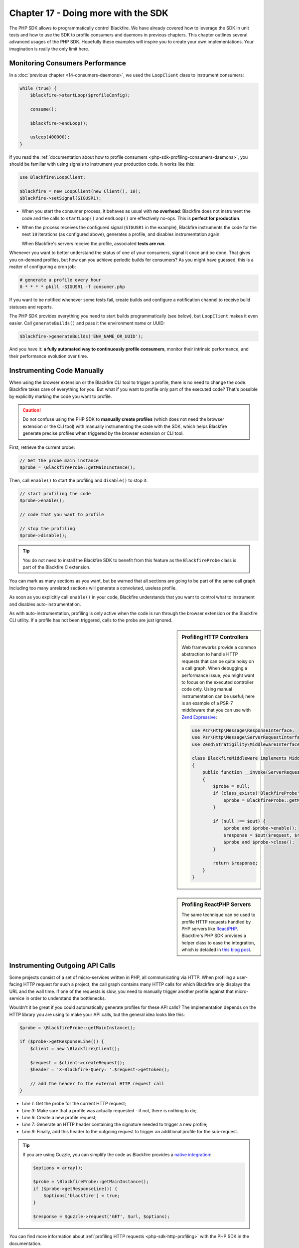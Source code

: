 Chapter 17 - Doing more with the SDK
====================================

The PHP SDK allows to programmatically control Blackfire. We have already
covered how to leverage the SDK in unit tests and how to use the SDK to profile
consumers and daemons in previous chapters. This chapter outlines several
advanced usages of the PHP SDK. Hopefully these examples will inspire you to
create your own implementations. Your imagination is really the only limit here.

Monitoring Consumers Performance
--------------------------------

In a :doc:`previous chapter <14-consumers-daemons>`, we used the ``LoopClient``
class to instrument consumers:

.. code-block:: php

    while (true) {
        $blackfire->startLoop($profileConfig);

        consume();

        $blackfire->endLoop();

        usleep(400000);
    }

If you read the :ref:`documentation about how to profile consumers
<php-sdk-profiling-consumers-daemons>`, you should be familiar with using
signals to instrument your production code. It works like this:

.. code-block:: php

    use Blackfire\LoopClient;

    $blackfire = new LoopClient(new Client(), 10);
    $blackfire->setSignal(SIGUSR1);

* When you start the consumer process, it behaves as usual with **no
  overhead**: Blackfire does not instrument the code and the calls to
  ``startLoop()`` and ``endLoop()`` are effectively no-ops. This is **perfect
  for production**.

* When the process receives the configured signal (``SIGUSR1`` in the example),
  Blackfire instruments the code for the next ``10`` iterations (as configured
  above), generates a profile, and disables instrumentation again.

  When Blackfire's servers receive the profile, associated **tests are run**.

Whenever you want to better understand the status of one of your consumers,
signal it once and be done. That gives you on-demand profiles, but how can you
achieve periodic builds for consumers? As you might have guessed, this is a
matter of configuring a cron job:

.. code-block:: text

    # generate a profile every hour
    0 * * * * pkill -SIGUSR1 -f consumer.php

If you want to be notified whenever some tests fail, create builds and configure
a notification channel to receive build statuses and reports.

The PHP SDK provides everything you need to start builds programmatically (see
below), but ``LoopClient`` makes it even easier. Call ``generateBuilds()`` and
pass it the environment name or UUID:

.. code-block:: php

    $blackfire->generateBuilds('ENV_NAME_OR_UUID');

And you have it: **a fully automated way to continuously profile consumers**,
monitor their intrinsic performance, and their performance evolution over time.

Instrumenting Code Manually
---------------------------

When using the browser extension or the Blackfire CLI tool to trigger a profile,
there is no need to change the code. Blackfire takes care of everything for you.
But what if you want to profile only part of the executed code? That's possible
by explicitly marking the code you want to profile.

.. caution::

    Do not confuse using the PHP SDK to **manually create profiles** (which does
    not need the browser extension or the CLI tool) with manually instrumenting
    the code with the SDK, which helps Blackfire generate precise profiles when
    triggered by the browser extension or CLI tool.

First, retrieve the current probe:

.. code-block:: php

    // Get the probe main instance
    $probe = \BlackfireProbe::getMainInstance();

Then, call ``enable()`` to start the profiling and ``disable()`` to stop it:

.. code-block:: php

    // start profiling the code
    $probe->enable();

    // code that you want to profile

    // stop the profiling
    $probe->disable();

.. tip::

    You do not need to install the Blackfire SDK to benefit from this feature
    as the ``BlackfireProbe`` class is part of the Blackfire C extension.

You can mark as many sections as you want, but be warned that all sections are
going to be part of the same call graph. Including too many unrelated sections
will generate a convoluted, useless profile.

As soon as you explicitly call ``enable()`` in your code, Blackfire understands
that you want to control what to instrument and disables auto-instrumentation.

As with auto-instrumentation, profiling is only active when the code is run
through the browser extension or the Blackfire CLI utility. If a profile has not
been triggered, calls to the probe are just ignored.

.. sidebar:: Profiling HTTP Controllers

    Web frameworks provide a common abstraction to handle HTTP requests that
    can be quite noisy on a call graph. When debugging a performance issue, you
    might want to focus on the executed controller code only. Using manual
    instrumentation can be useful; here is an example of a PSR-7 middleware
    that you can use with `Zend Expressive
    <https://github.com/zendframework/zend-expressive>`_:

    .. code-block:: php

        use Psr\Http\Message\ResponseInterface;
        use Psr\Http\Message\ServerRequestInterface;
        use Zend\Stratigility\MiddlewareInterface;

        class BlackfireMiddleware implements MiddlewareInterface
        {
            public function __invoke(ServerRequestInterface $request, ResponseInterface $response, callable $out = null)
            {
                $probe = null;
                if (class_exists('BlackfireProbe', false)) {
                    $probe = BlackfireProbe::getMainInstance();
                }

                if (null !== $out) {
                    $probe and $probe->enable();
                    $response = $out($request, $response);
                    $probe and $probe->close();
                }

                return $response;
            }
        }

.. sidebar:: Profiling ReactPHP Servers

    The same technique can be used to profile HTTP requests handled by PHP
    servers like `ReactPHP <https://reactphp.org/>`_. Blackfire's PHP SDK
    provides a helper class to ease the integration, which is detailed in `this
    blog post <https://blog.blackfire.io/profiling-react-php-requests.html>`_.

Instrumenting Outgoing API Calls
--------------------------------

Some projects consist of a set of micro-services written in PHP, all
communicating via HTTP. When profiling a user-facing HTTP request for such a
project, the call graph contains many HTTP calls for which Blackfire only
displays the URL and the wall time. If one of the requests is slow, you need to
manually trigger another profile against that micro-service in order to
understand the bottlenecks.

Wouldn't it be great if you could automatically generate profiles for these API
calls? The implementation depends on the HTTP library you are using to make
your API calls, but the general idea looks like this:

.. code-block:: php

    $probe = \BlackfireProbe::getMainInstance();

    if ($probe->getResponseLine()) {
        $client = new \Blackfire\Client();

        $request = $client->createRequest();
        $header = 'X-Blackfire-Query: '.$request->getToken();

        // add the header to the external HTTP request call
    }

* *Line 1*: Get the probe for the current HTTP request;

* *Line 3*: Make sure that a profile was actually requested - if not, there is
  nothing to do;

* *Line 6*: Create a new profile request;

* *Line 7*: Generate an HTTP header containing the signature needed to trigger
  a new profile;

* *Line 9*: Finally, add this header to the outgoing request to trigger an
  additional profile for the sub-request.

.. tip::

    If you are using Guzzle, you can simplify the code as Blackfire provides a
    `native integration <https://docs.blackfire.io/php/integrations/guzzle>`_:

    .. code-block:: php

        $options = array();

        $probe = \BlackfireProbe::getMainInstance();
        if ($probe->getResponseLine()) {
            $options['blackfire'] = true;
        }

        $response = $guzzle->request('GET', $url, $options);

You can find more information about :ref:`profiling HTTP requests
<php-sdk-http-profiling>` with the PHP SDK in the documentation.

Generating Builds Programmatically
----------------------------------

Creating builds via the SDK is another very powerful feature, which looks like
this:

.. code-block:: php

    // create a build
    $build = $blackfire->startBuild('example_env', array('title' => 'Build from PHP'));

    // create a scenario
    $scenario = $blackfire->startScenario($build, array('title' => 'My first scenario'));

    // add some profiles to the scenario, see below

    // end the scenario and fetch the report
    $report = $blackfire->closeScenario($scenario);

    // end the build
    $blackfire->closeBuild($build);

    // print the report URL
    print $report->getUrl();

Attaching profiles to a build can be done via the profile configuration:

.. code-block:: php

    // create a configuration
    $config = new \Blackfire\Profile\Configuration();

    // attach the scenario
    $config->setScenario($scenario);

How do you generate profiles now? There are so many ways that it is up to you!

Use the SDK to generate profiles for the current executed code:

.. code-block:: php

    // generate a profile via the SDK
    $probe = $blackfire->createProbe($config);

    // some PHP code you want to profile

    $blackfire->endProbe($probe);

    // generate some other profiles if that makes sense

Or use Guzzle for HTTP requests:

.. code-block:: php

    // generate a profile with Guzzle
    $response = $guzzle->request('GET', $url, array(
        'blackfire' => $config,
    ));

Conclusion
----------

Blackfire exposes a lot of features through the PHP SDK. This chapter showed
you various ways to use the SDK to solve advanced use cases.

The next logical step for the last recipe would be to generate dynamic
scenarios and store the results in build, taking flexibility to the next level.
This is a great topic for the next chapter.
